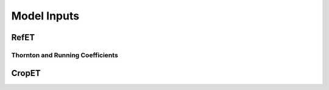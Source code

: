 .. _model-calibration:

Model Inputs
============

.. _model-calibration-refet:

RefET
------

.. _model-calibration-refet-tr:

Thornton and Running Coefficients
^^^^^^^^^^^^^^^^^^^^^^^^^^^^^^^^

.. _model-calibration-cropet:

CropET
------
